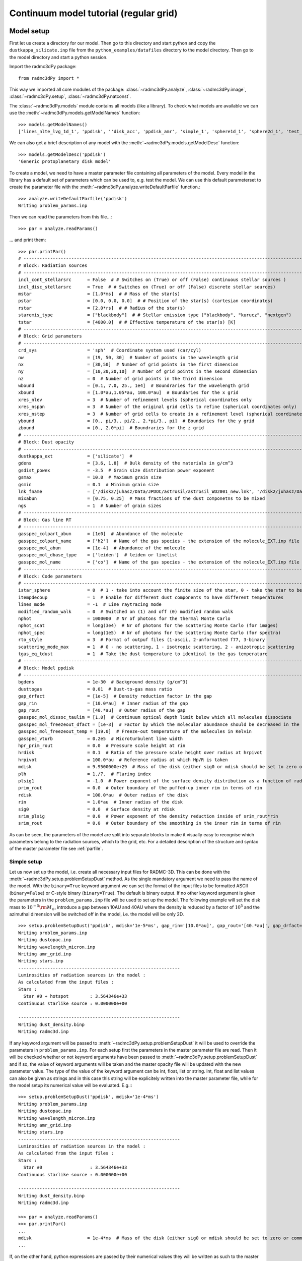 .. _tutorial-reggrid-cont:

***************************************
Continuum model tutorial (regular grid)
***************************************


.. _tutorial-reggrid-cont-model-setup:

Model setup
===========

First let us create a directory for our model. Then go to this directory and start python and 
copy the ``dustkappa_silicate.inp`` file from the ``python_examples/datafiles`` directory to the 
model directory. Then go to the model directory and start a python session. 

Import the radmc3dPy package::

    from radmc3dPy import *

This way we imported all core modules of the package: :class:`~radmc3dPy.analyze`, :class:`~radmc3dPy.image`,
:class:`~radmc3dPy.setup`, :class:`~radmc3dPy.natconst`.

The :class:`~radmc3dPy.models` module contains all models (like a library). To check what models are available
we can use the :meth:`~radmc3dPy.models.getModelNames` function::

    >>> models.getModelNames()
    ['lines_nlte_lvg_1d_1', 'ppdisk', ''disk_acc', 'ppdisk_amr', 'simple_1', 'sphere1d_1', 'sphere2d_1', 'test_scattering_1']

We can also get a brief description of any model with the  :meth:`~radmc3dPy.models.getModelDesc` function::

    >>> models.getModelDesc('ppdisk')
    'Generic protoplanetary disk model'

To create a model, we need to have a master parameter file containing all parameters of the model. 
Every model in the library has a default set of parameters which can be used to, e.g. test the model.
We can use this default parameterset to create the parameter file with the :meth:`~radmc3dPy.analyze.writeDefaultParfile`
function.::

    >>> analyze.writeDefaultParfile('ppdisk')
    Writing problem_params.inp

Then we can read the parameters from this file...::
    
    >>> par = analyze.readParams()
   
... and print them::

    >>> par.printPar()
    # -------------------------------------------------------------------------------------------------------------------------
    # Block: Radiation sources
    # -------------------------------------------------------------------------------------------------------------------------
    incl_cont_stellarsrc      = False  # # Switches on (True) or off (False) continuous stellar sources )
    incl_disc_stellarsrc      = True  # # Switches on (True) or off (False) discrete stellar sources)
    mstar                     = [1.0*ms]  # # Mass of the star(s)
    pstar                     = [0.0, 0.0, 0.0]  # # Position of the star(s) (cartesian coordinates)
    rstar                     = [2.0*rs]  # # Radius of the star(s)
    staremis_type             = ["blackbody"]  # # Stellar emission type ("blackbody", "kurucz", "nextgen")
    tstar                     = [4000.0]  # # Effective temperature of the star(s) [K]
    # -------------------------------------------------------------------------------------------------------------------------
    # Block: Grid parameters
    # -------------------------------------------------------------------------------------------------------------------------
    crd_sys                   = 'sph'  # Coordinate system used (car/cyl)
    nw                        = [19, 50, 30]  # Number of points in the wavelength grid
    nx                        = [30,50]  # Number of grid points in the first dimension
    ny                        = [10,30,30,10]  # Number of grid points in the second dimension
    nz                        = 0  # Number of grid points in the third dimension
    wbound                    = [0.1, 7.0, 25., 1e4]  # Boundraries for the wavelength grid
    xbound                    = [1.0*au,1.05*au, 100.0*au]  # Boundaries for the x grid
    xres_nlev                 = 3  # Number of refinement levels (spherical coordinates only
    xres_nspan                = 3  # Number of the original grid cells to refine (spherical coordinates only)
    xres_nstep                = 3  # Number of grid cells to create in a refinement level (spherical coordinates only)
    ybound                    = [0., pi/3., pi/2., 2.*pi/3., pi]  # Boundaries for the y grid
    zbound                    = [0., 2.0*pi]  # Boundraries for the z grid
    # -------------------------------------------------------------------------------------------------------------------------
    # Block: Dust opacity
    # -------------------------------------------------------------------------------------------------------------------------
    dustkappa_ext             = ['silicate']  #
    gdens                     = [3.6, 1.8]  # Bulk density of the materials in g/cm^3
    gsdist_powex              = -3.5  # Grain size distribution power exponent
    gsmax                     = 10.0  # Maximum grain size
    gsmin                     = 0.1  # Minimum grain size
    lnk_fname                 = ['/disk2/juhasz/Data/JPDOC/astrosil/astrosil_WD2001_new.lnk', '/disk2/juhasz/Data/JPDOC/carbon/A/cel600.lnk']  #
    mixabun                   = [0.75, 0.25]  # Mass fractions of the dust componetns to be mixed
    ngs                       = 1  # Number of grain sizes
    # -------------------------------------------------------------------------------------------------------------------------
    # Block: Gas line RT
    # -------------------------------------------------------------------------------------------------------------------------
    gasspec_colpart_abun      = [1e0]  # Abundance of the molecule
    gasspec_colpart_name      = ['h2']  # Name of the gas species - the extension of the molecule_EXT.inp file
    gasspec_mol_abun          = [1e-4]  # Abundance of the molecule
    gasspec_mol_dbase_type    = ['leiden']  # leiden or linelist
    gasspec_mol_name          = ['co']  # Name of the gas species - the extension of the molecule_EXT.inp file
    # -------------------------------------------------------------------------------------------------------------------------
    # Block: Code parameters
    # -------------------------------------------------------------------------------------------------------------------------
    istar_sphere              = 0  # 1 - take into account the finite size of the star, 0 - take the star to be point-like
    itempdecoup               = 1  # Enable for different dust components to have different temperatures
    lines_mode                = -1  # Line raytracing mode
    modified_random_walk      = 0  # Switched on (1) and off (0) modified random walk
    nphot                     = 1000000  # Nr of photons for the thermal Monte Carlo
    nphot_scat                = long(3e4)  # Nr of photons for the scattering Monte Carlo (for images)
    nphot_spec                = long(1e5)  # Nr of photons for the scattering Monte Carlo (for spectra)
    rto_style                 = 3  # Format of outpuf files (1-ascii, 2-unformatted f77, 3-binary
    scattering_mode_max       = 1  # 0 - no scattering, 1 - isotropic scattering, 2 - anizotropic scattering
    tgas_eq_tdust             = 1  # Take the dust temperature to identical to the gas temperature
    # -------------------------------------------------------------------------------------------------------------------------
    # Block: Model ppdisk
    # -------------------------------------------------------------------------------------------------------------------------
    bgdens                    = 1e-30  # Background density (g/cm^3)
    dusttogas                 = 0.01  # Dust-to-gas mass ratio
    gap_drfact                = [1e-5]  # Density reduction factor in the gap
    gap_rin                   = [10.0*au]  # Inner radius of the gap
    gap_rout                  = [40.*au]  # Outer radius of the gap
    gasspec_mol_dissoc_taulim = [1.0]  # Continuum optical depth limit below which all molecules dissociate
    gasspec_mol_freezeout_dfact = [1e-3]  # Factor by which the molecular abundance should be decreased in the frezze-out zone
    gasspec_mol_freezeout_temp = [19.0]  # Freeze-out temperature of the molecules in Kelvin
    gasspec_vturb             = 0.2e5  # Microturbulent line width
    hpr_prim_rout             = 0.0  # Pressure scale height at rin
    hrdisk                    = 0.1  # Ratio of the pressure scale height over radius at hrpivot
    hrpivot                   = 100.0*au  # Reference radius at which Hp/R is taken
    mdisk                     = 9.9500000e+29  # Mass of the disk (either sig0 or mdisk should be set to zero or commented out)
    plh                       = 1./7.  # Flaring index
    plsig1                    = -1.0  # Power exponent of the surface density distribution as a function of radius
    prim_rout                 = 0.0  # Outer boundary of the puffed-up inner rim in terms of rin
    rdisk                     = 100.0*au  # Outer radius of the disk
    rin                       = 1.0*au  # Inner radius of the disk
    sig0                      = 0.0  # Surface density at rdisk
    srim_plsig                = 0.0  # Power exponent of the density reduction inside of srim_rout*rin
    srim_rout                 = 0.0  # Outer boundary of the smoothing in the inner rim in terms of rin


As can be seen, the parameters of the model are split into separate blocks to make it visually easy to recognise which
parameters belong to the radiation sources, which to the grid, etc. For a detailed description of the structure and 
syntax of the master parameter file see :ref:`parfile`.


.. _tutorial-reggrid-cont-simple_setup:

Simple setup
++++++++++++


Let us now set up the model, i.e. create all necessary input files for RADMC-3D. This can be done with the :meth:`~radmc3dPy.setup.problemSetupDust` method.
As the single mandatory argument we need to pass the name of the model. With the ``binary=True`` keyword argument we can set the format of the 
input files to be formatted ASCII (``binary=False``) or C-style binary (``binary=True``). The default is binary output.
If no other keyword argument is given the parameters in the ``problem_params.inp`` file will be used to set up the model.
The following example will set the disk mass to :math:`10^{-5}{\rm M}_\odot`, introduce a gap between 10AU and 40AU where the density is reduced
by a factor of :math:`10^5` and the azimuthal dimension will be switched off in the model, i.e. the model will be only 2D. 
:: 

    >>> setup.problemSetupDust('ppdisk', mdisk='1e-5*ms', gap_rin='[10.0*au]', gap_rout='[40.*au]', gap_drfact='[1e-5]', nz='0') 
    Writing problem_params.inp
    Writing dustopac.inp
    Writing wavelength_micron.inp
    Writing amr_grid.inp
    Writing stars.inp
    -------------------------------------------------------------
    Luminosities of radiation sources in the model :
    As calculated from the input files :
    Stars :
      Star #0 + hotspot        : 3.564346e+33
    Continuous starlike source : 0.000000e+00

    -------------------------------------------------------------
    Writing dust_density.binp
    Writing radmc3d.inp￼￼￼￼￼￼

If any keyword argument will be passed to :meth:`~radmc3dPy.setup.problemSetupDust` it will be used to override the parameters in ``problem_params.inp``.
For each setup first the parameters in the master parameter file are read. Then it will be checked whether or not keyword arguments have been passed
to :meth:`~radmc3dPy.setup.problemSetupDust` and if so, the value of keyword arguments will be taken and the master opacity file will be updated
with the new parameter value. The type of the value of the keyword argument can be int, float, list or string. int, float and list values can also
be given as strings and in this case this string will be explicitely written into the master parameter file, while for the model setup its numerical
value will be evaluated. E.g.:::

    >>> setup.problemSetupDust('ppdisk', mdisk='1e-4*ms') 
    Writing problem_params.inp
    Writing dustopac.inp
    Writing wavelength_micron.inp
    Writing amr_grid.inp
    Writing stars.inp
    -------------------------------------------------------------
    Luminosities of radiation sources in the model :
    As calculated from the input files :
    Stars :
      Star #0                  : 3.564346e+33
    Continuous starlike source : 0.000000e+00

    -------------------------------------------------------------
    Writing dust_density.binp
    Writing radmc3d.inp￼￼￼￼￼￼
    
    >>> par = analyze.readParams()
    >>> par.printPar()
    ...
    mdisk                     = 1e-4*ms  # Mass of the disk (either sig0 or mdisk should be set to zero or commented out)
    ...

If, on the other hand, python expressions are passed by their numerical values they will be written as such to the master parameter file::
    
    >>> setup.problemSetupDust('ppdisk', mdisk=1e-4*natconst.ms) 
    Writing problem_params.inp
    Writing dustopac.inp
    Writing wavelength_micron.inp
    Writing amr_grid.inp
    Writing stars.inp
    -------------------------------------------------------------
    Luminosities of radiation sources in the model :
    As calculated from the input files :
    Stars :
      Star #0                  : 3.564346e+33
    Continuous starlike source : 0.000000e+00

    -------------------------------------------------------------
    Writing dust_density.binp
    Writing radmc3d.inp￼￼￼￼￼￼
    
    >>> par = analyze.readParams()
    >>> par.printPar()
    ...
    mdisk                     = 1.9900000e+29  # Mass of the disk (either sig0 or mdisk should be set to zero or commented out)
    ...

.. _tutorial-reggrid-cont-modular_setup:

Modular setup
+++++++++++++

As we can see the :meth:`~radmc3dPy.setup.problemSetupDust` is a very convenient way to generate all necessary input files at once. 
However, sometimes it can be useful to generate input files separately. This can be the case for large models if we wish to e.g. change
the wavelength grid without having to re-generate also the density structure. This can be done using the :class:`~radmc3dPy.setup.radmc3dModel`
class (for the data attributes please, look at the documentation of :class:`~radmc3dPy.setup.radmc3dModel`). First we need to create an 
instance of this model class:::

    >>>model = radmc3dPy.setup.radmc3dModel(model='ppdisk', mdisk='1e-5*ms', gap_rin='[10.0*au]', gap_rout='[40.*au]', gap_drfact='[1e-5]', nz='0')

Similar to :meth:`~radmc3dPy.setup.problemSetupDust` we can pass parameters and values as keyword argument to update their values. First during
initialization the parameter file 'problem_params.inp' is read if it exists, otherwise the default parameters of the model will be loaded. Then
the parameter values are updated if any keyword argument was set. If parameter values are updated by default the ``problem_params.inp`` file will
be updated/overwritten. To prevent the update of the parameter file we pass the ``parfile_update=False`` keyword. Then we can use individual 
methods of :class:`~radmc3dPy.setup.radmc3dModel` to generate physical variables and/or various input files::          

    >>>model.writeRadmc3dInp()

This method generates the ``radmc3d.inp`` file for the internal code parameters. It does not have any prerequisite / dependency thus it can be called
arbitrarily. To generate the spatial and frequency grid we need to call :meth:`~radmc3dPy.setup.radmc3dModel.makeGrid`::

    >>>model.makeGrid(writeToFile=True)

By default it will generate both the wavelength and the spatial grids, however it also has boolean keywords to switch on/off the generation of the
wavelength and the spatial grid as well. Note the ``writeToFile=True`` keyword in the calling sequence, which indicates that once the grid has been
generated we wish to write it immediately to file. By default this keyword is set to ``False``, meaning that only the 
:attr:`~radmc3dPy.setup.radmc3dModel.grid` attribute of :class:`~radmc3dPy.setup.radmc3dModel` will be generated containing the spatial and/or wavelength
grid but without writing them into files. Since :attr:`~radmc3dPy.setup.radmc3dModel.grid` is an instance of :class:`~radmc3dPy.analyze.radmc3dGrid` we
can use the :meth:`~radmc3dPy.analyze.radmc3dGrid.writeSpatialGrid` and :meth:`~radmc3dPy.analyze.radmc3dGrid.writeWavelengthGrid` methods at any time
to write the spatial and/or wavelength grid to file. 


The radiation sources can be generated using the :meth:`~radmc3dPy.setup.radmc3dModel.makeRadSources` method::

    >>>model.makeRadSources(writeToFile=True)

The dust opacities and the master opacity file can be generated with ::

    >>>model.makeDustOpac()

Finally the physical variables in the models are generated with ::

    >>>model.makeVar(ddens=True, writeToFile=True)


Note, that the order in which the methods are called is not completely arbitrary. Except for :meth:`~radmc3dPy.setup.radmc3dModel.writeRadmc3dInp`, which
can be called arbitrarily, all other methods depend on the presence of a spatial and/or a wavelength grid. Therefore, :meth:`~radmc3dPy.setup.radmc3dModel.makeGrid`
must be called before :meth:`~radmc3dPy.setup.radmc3dModel.makeRadSources`, :meth:`~radmc3dPy.setup.radmc3dModel.makeOpac` or :meth:`~radmc3dPy.setup.radmc3dModel.makeVar`.


.. _tutorial-reggrid-cont-read-structure:

Read the model structure
========================
After the model is set up we can read the input density distribution with the :meth:`~radmc3dPy.analyze.readData` method::

    >>> data = analyze.readData(ddens=True)
    Reading dust density

This method returns an instance of the  :class:`~radmc3dPy.analyze.radmc3dData` class. This class handles I/O of any physical variable
(dust density, dust temperature, gas density, gas temperature, gas velocity, microturbulent velocity). Whatever the methods of 
:class:`~radmc3dPy.analyze.radmc3dData` can read they can also write, too, both in formatted ASCII and in C-style binary streams as well. 
Similar to RADMC-3D itself, it can also write Legacy VTK files (but currently only if the spherical coordinate system was used for the spatial mesh). 

.. _tutorial-reggrid-cont-diagnostic-plots:

Diagnostic plots
================

First let us import the matplotlib library to be able to make any graphics. ::
    
    >>> import matplotlib.pylab as plb 

Let us also import numpy to be able to use arrays and mathematical functions. ::

    >>> import numpy as np
    
.. _tutorial-reggrid-cont-diagnostic-plots-dust-density-contours:

Dust density contours
+++++++++++++++++++++

:class:`~radmc3dPy.analyze.radmc3dData` stores not only the physical variables as data attributes, but also the wavelength and spatial grids 
(:attr:`radmc3dData.grid <radmc3dPy.analyze.radmc3dData>` attribute, which is an instance of the :class:`~radmc3dPy.analyze.radmc3dGrid` class). 
So we can make 2D density contour plot. ::
     
    >>> c = plb.contourf(data.grid.x/natconst.au, np.pi/2.-data.grid.y, np.log10(data.rhodust[:,:,0,0].T), 30)
    >>> plb.xlabel('r [AU]')
    >>> plb.ylabel(r'$\pi/2-\theta$')
    >>> plb.xscale('log')

Adding colorbars in ``matplotlib`` is really easy::

    >>> cb = plb.colorbar(c)
    >>> cb.set_label(r'$\log_{10}{\rho}$', rotation=270.)

The end result should look like this:

.. image:: screenshots/dustcont_density_contour.png
    :align: center


.. _tutorial-reggrid-cont-diagnostic-plots-dust-opacity:

Dust opacity
++++++++++++

The :func:`~radmc3dPy.analyze.readOpac` function in the :mod:`~radmc3dPy.analyze` module can be used to read the dust opacity.
One can either pass the extension tag name of the dust opacity file (dustkappa_NAME.inp). We can read e.g. the ``dustkappa_silicate.inp``
as::
    
    >>> opac = analyze.readOpac(ext=['silicate'])

alternatively one can also pass the index of the dust component in the dust density array. The command to read the
first dust species in the dust density distribution::


    >>> opac = analyze.readOpac(idust=[0])

Note, that python also starts the array/list indices from zero, hence the first dust species in the dust density array
will have the index of zero. 

The :func:`~radmc3dPy.analyze.readOpac` function returns an instance of the  :class:`~radmc3dPy.analyze.radmc3dDustOpac` class.
The data attributes of this class are all lists, containing the opacity data of an individual dust component.
We can plot the absorption coefficient as a function of wavelength as::

    >>> plb.loglog(opac.wav[0], opac.kabs[0])
    >>> plb.xlabel(r'$\lambda$ [$\mu$m]')
    >>> plb.ylabel(r'$\kappa_{\rm abs}$ [cm$^2$/g]')


.. image:: screenshots/dustopac_kabs.png
    :align: center

As mentioned, the 0-index of the ``wav`` and ``kabs`` attributes means that we want to plot the wavelength and absorption coefficient
of the first dust species, *that has actually been read*. The indices in the data attributes mean only the sequential order as
the data have been read. The index of this dust species in the dust density array is given by ``radmc3dDustOpac.idust``, which is also
a list.  


.. _tutorial-reggrid-cont-diagnostic-plots-optical-depth:

Optical depth
+++++++++++++

It is useful to display where the radial optical depth in the continuum at the peak of the stellar radiation field is located.
The :meth:`~radmc3dPy.analyze.radmc3dData.getTau` method of the  :class:`~radmc3dPy.analyze.radmc3dData` class calculates the
optical depth.::

    >>> data.getTau(wav=0.5)
     Opacity at 0.50um :  19625.9938111

The :meth:`~radmc3dPy.analyze.radmc3dData.getTau` method puts the optical depth into the :attr:`radmc3dData.tauy <radmc3dPy.analyze.radmc3dData>` and 
:attr:`radmc3dData.tauy <radmc3dPy.analyze.radmc3dData>` attributes. So we can now also overplot the radial optical depth of unity contour::
    
    >>> c = plb.contour(data.grid.x/natconst.au, np.pi/2.-data.grid.y, data.taux[:,:,0].T, [1.0],  colors='w', linestyles='solid')
    >>> plb.clabel(c, inline=1, fontsize=10)

.. image:: screenshots/dustcont_density_contour_taux.png
    :align: center


.. _tutorial-reggrid-cont-diagnostic-plots-run-thermal-mc:

Run the thermal MC
++++++++++++++++++

To calculate the temperature distribution in the disk we need to run RADMC-3D in thermal Monte Carlo mode.
This can be done from within the python shell::

    >>> import os
    >>> os.system('radmc3d mctherm')

.. _tutorial-reggrid-cont-diagnostic-plots-temperature-contours:

Dust temperature contours
+++++++++++++++++++++++++

After the thermal Monte Carlo simulation has successfully finished we can read the calculated dust temperature::

    >>> data = analyze.readData(dtemp=True)
    Reading dust temperature
   
Alternatively we can also use the previous instance of the :class:`~radmc3dPy.analyze.radmc3dData` we used to get the dust density, 
to read the dust temperature. The :func:`~radmc3dPy.analyze.readData` function is only an interface to the methods of the 
:class:`~radmc3dPy.analyze.radmc3dData` class.::
    
    >>> data = analyze.readData(dtemp=True)
    Reading dust density
    >>> data.readDustTemp()
    Reading dust temperature

Then we can plot the 2D temperature contours::

    >>> c = plb.contourf(data.grid.x/natconst.au, np.pi/2.-data.grid.y, data.dusttemp[:,:,0,0].T, 30)
    >>> plb.xlabel('r [AU]')
    >>> plb.ylabel(r'$\pi/2-\theta$')
    >>> plb.xscale('log')
    >>> cb = plb.colorbar(c)
    >>> cb.set_label('T [K]', rotation=270.)

    >>> c = plb.contour(data.grid.x/natconst.au, np.pi/2.-data.grid.y, data.dusttemp[:,:,0,0].T, 10,  colors='k', linestyles='solid')
    >>> plb.clabel(c, inline=1, fontsize=10)

Then the result should look like this:

.. image:: screenshots/dustcont_temperature_contour.png
    :align: center


.. _tutorial-reggrid-cont-diagnostic-plots-sliceplot:

Convenient 2D contour plots
+++++++++++++++++++++++++++

From version v0.29 there is a new convenient way to do 2D contour plots using the function :func:`~radmc3dPy.analyze.plotSlice2D`. 

.. _tutorial-reggrid-cont-model-images:

Images
======

.. _tutorial-reggrid-cont-model-images-make-image:

Make an image
+++++++++++++
Images can be calculated using the :meth:`~radmc3dPy.image.makeImage` method ::

    >>> image.makeImage(npix=300., wav=2.2, incl=20., phi=0., sizeau=300.)
    
     ================================================================
          WELCOME TO RADMC-3D: A 3-D CONTINUUM AND LINE RT SOLVER

            This is the 3-D reincarnation of the 2-D RADMC code
                    (c) 2010/2011 Cornelis Dullemond

     ************* NOTE: THIS IS STILL A BETA VERSION ***************
     ****** Some modes/capabilities are not yet ready/mature ********

           Please feel free to ask questions. Also please report
            bugs and/or suspicious behavior without hestitation.
          The reliability of this code depends on your vigilance!

       To keep up-to-date with bug-alarms and bugfixes, register to
          the RADMC-3D mailing list by sending an email to me:
            dullemon@mpia.de or dullemond@uni-heidelberg.de

                  Please visit the RADMC-3D home page at
      http://www.ita.uni-heidelberg.de/~dullemond/software/radmc-3d/
     ================================================================

     Note: T_gas taken to be equal to T_dust of dust species            1
     Reading global frequencies/wavelengths...
     Reading grid file and prepare grid tree...
        Adjusting theta(ny+1) to exactly pi...
        Adjusting theta(41) to exactly pi/2...
     Reading star data...
     Note: Please be aware that you treat the star(s) as
           point source(s) while using spherical coordinate mode.
           Since R_*<<R_in this is probably OK, but if you want
           to play safe, then set istar_sphere = 1 in radmc3d.inp.
     Note: Star 1 is taken to be a blackbody star
           at a temperature T = 4000. Kelvin
     Grid information (current status):
       We have 6800 branches, of which 6800 are actual grid cells.
       ---> 100.000% mem use for branches, and 100.000% mem use for actual cells.
       No grid refinement is active. The AMR tree is not allocated (this saves memory).
     ALWAYS SELF-CHECK FOR NOW...
     Starting procedure for rendering image...
       --> Including dust
           No lines included...
           No gas continuum included...
     Reading dust data...
     Note: Opacity file dustkappa_silicate.inp does not cover the
           complete wavelength range of the model (i.e. the range
           in the file frequency.inp or wavelength_micron.inp).
           Range of model:     lambda = [ 0.10E+00, 0.10E+05]
           Range in this file: lambda = [ 0.10E+00, 0.10E+05]
           Simple extrapolations are used to extend this range.
     Reading dust densities...
     Dust mass total =    6.9721299190506066E-008  Msun
     Reading dust temperatures...
     Rendering image(s)...
     Doing scattering Monte Carlo simulation for lambda =    2.2000000000000002       micron...
     Using dust scattering mode            1
     Wavelength nr            1  corresponding to lambda=   2.2000000000000002       micron
        Photon nr         1000
        .
        .
        .
        Photon nr        30000
     Average number of scattering events per photon package =    5.9100000000000000E-002
     Ray-tracing image for lambda =    2.2000000000000002       micron...
     Writing image to file...
     Used scattering_mode=1, meaning: isotropic scattering approximation.
     Diagnostics of flux-conservation (sub-pixeling):
         Nr of main pixels (nx*ny)   =        90000
         Nr of (sub)pixels raytraced =       204616
         Nr of (sub)pixels used      =       175962
         Increase of raytracing cost =    2.2735111111111110
     Done...

.. _continuum-model-images-display-image:

Display images
++++++++++++++

Now we can read the image::

    >>> im = image.readImage()

To display the images calculated by RADMC-3D we can use the :meth:`~radmc3dPy.image.plotImage` method ::

    >>> image.plotImage(im, au=True, log=True, maxlog=10, saturate=1e-5, cmap=plb.cm.gist_heat)

The results should look like this:

.. image:: screenshots/image_au_log.png
    :align: center

We can also display the images using angular coordinates for the image axis (Note that in this case the distance in pc needs also to
be passed)::
    >>> image.plotImage(im, arcsec=True, dpc=140., log=True, maxlog=10, saturate=1e-5, bunit='snu', cmap=plb.cm.gist_heat)
    
.. image:: screenshots/image_arcsec_log.png
    :align: center

.. _tutorial-reggrid-cont-model-images-manipulation:


Image manipulations
+++++++++++++++++++

It is also easy to convolve the image with an arbitrary 2D gaussian beam::

    >>> cim = im.imConv(fwhm=[0.06, 0.06], pa=0., dpc=140.)
    >>> image.plotImage(cim, arcsec=True, dpc=140., log=True, maxlog=10, bunit='snu', cmap=plb.cm.gist_heat)
   
.. image:: screenshots/image_arcsec_log_conv.png
    :align: center


The effect of a coronographic mask can also be simulated. The `cmask_rad` keyword of the :meth:`~radmc3dPy.image.plotImage` method sets the 
intensity within the given radius to zero.:: 

    >>> image.plotImage(cim, arcsec=True, dpc=140., log=True, maxlog=2.5, bunit='snu', cmask_rad=0.17, cmap=plb.cm.gist_heat)

.. image:: screenshots/image_arcsec_log_conv_mask.png
    :align: center
    
.. _tutorial-reggrid-cont-model-images-write2fits:

Writing images to fits
++++++++++++++++++++++

We can also write the image to a fits file with the :meth:`~radmc3dPy.image.writeFits` method::

    im.writeFits('myimage.fits', dpc=140., coord='03h10m05s -10d05m30s')

It takes at very least two arguments, the name of the file and the distance in parsec. 

